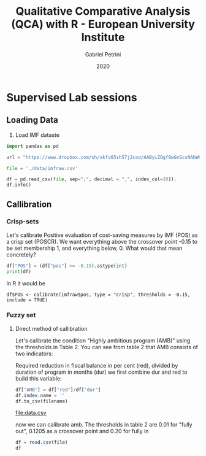 #+OPTIONS: num:nil
#+TITLE: Qualitative Comparative Analysis (QCA) with R - European University Institute
#+AUTHOR: Gabriel Petrini
#+DATE: 2020
#+LANG: en

* LaTeX headers                                         :noexport:ignore:

* HTML headers                                         :noexport:ignore:
  #+HTML_HEAD: <link rel="stylesheet" type="text/css" href="http://www.pirilampo.org/styles/readtheorg/css/htmlize.css"/>
  #+HTML_HEAD: <link rel="stylesheet" type="text/css" href="http://www.pirilampo.org/styles/readtheorg/css/readtheorg.css"/>

  #+HTML_HEAD: <script src="https://ajax.googleapis.com/ajax/libs/jquery/2.1.3/jquery.min.js"></script>
  #+HTML_HEAD: <script src="https://maxcdn.bootstrapcdn.com/bootstrap/3.3.4/js/bootstrap.min.js"></script>
  #+HTML_HEAD: <script type="text/javascript" src="http://www.pirilampo.org/styles/lib/js/jquery.stickytableheaders.min.js"></script>
  #+HTML_HEAD: <script type="text/javascript" src="http://www.pirilampo.org/styles/readtheorg/js/readtheorg.js"></script>


* R and python headers                                      :noexport:ignore:

#+PROPERTY: header-args:R  :session QCA :async t :results output :exports both
#+PROPERTY: header-args:ipython  :session QCA :async t :results output :exports both
#+PROPERTY: header-args:python  :session QCA :async t :results output :exports both  :python /usr/bin/python3


#+BEGIN_SRC R :results silent
library(QCA)
library(SetsMethods)
library(dplyr)
#+END_SRC



* Supervised Lab sessions

** Loading Data

1. Load IMF dataste

   
#+BEGIN_SRC python :tangle Lab.py
import pandas as pd

url = "https://www.dropbox.com/sh/xkfv65sh57j2coo/AAByiZOgf8wGnScsNAbW6ffxa/Material/Sample%20data%20and%20R%20scripts/imfraw.csv?dl=1"

file = './data/imfraw.csv'

df = pd.read_csv(file, sep=";", decimal = ",", index_col=[0]);
df.info()
#+END_SRC

#+RESULTS:
#+begin_example
<class 'pandas.core.frame.DataFrame'>
Index: 20 entries, AUT1 to SVK
Data columns (total 9 columns):
 #   Column  Non-Null Count  Dtype  
---  ------  --------------  -----  
 0   pos     20 non-null     float64
 1   cr      20 non-null     float64
 2   dc      20 non-null     float64
 3   eff     20 non-null     float64
 4   com     20 non-null     float64
 5   prg     20 non-null     int64  
 6   amb     20 non-null     float64
 7   red     20 non-null     float64
 8   dur     20 non-null     int64  
dtypes: float64(7), int64(2)
memory usage: 1.6+ KB
#+end_example


** Callibration

*** Crisp-sets

Let's calibrate Positive evaluation of cost-saving measures by IMF (POS) as a crisp set (POSCR). We want everything above the crossover point -0.15 to be set membership 1,  and everything below, 0. What would that mean concretely?


#+BEGIN_SRC python :tangle Lab.py
df["POS"] = (df["pos"] >= -0.15).astype(int)
print(df)
#+END_SRC

#+RESULTS:
#+begin_example
pos      cr    dc   eff   com  prg       amb   red  dur  POS
case                                                              
AUT1 -0.9   50.00  54.0  1.89  5.13    0  0.042553   2.0   47    0
AUT2  1.4   50.00  54.0  1.89  5.14    0  0.010345   0.6   58    1
BEL   0.1   54.54  63.0  1.59  5.20    0  0.040000   0.4   10    1
CZE  -2.4   45.45  50.0  1.01  4.52    0  0.062500   3.5   56    0
DEU  -1.8  100.00  60.0  1.55  5.37    0  0.083333   4.5   54    0
DNK   0.7  100.00  42.0  2.29  5.46    0  0.037209   1.6   43    1
ESP  -0.9    0.00  58.0  0.98  4.59    0  0.173684   3.3   19    0
FIN   0.3  100.00  45.0  2.24  5.47    0  0.024561   1.4   57    1
FRA  -0.3   88.41  42.0  1.44  5.13    0  0.087500   1.4   16    0
GBR  -3.7  100.00  49.0  1.56  5.19    0  0.194444  10.5   54    0
GRC1  0.5   73.73  31.0  0.52  4.04    1  0.192727  10.6   55    1
GRC2  0.2   73.73  31.0  0.52  3.99    1  0.081481   4.4   54    1
GRC3  1.4   36.84  31.0  0.52  3.92    1  0.084783   3.9   46    1
IRL  -1.8   86.28  41.0  1.31  4.74    1  0.602083  28.9   48    0
ITA1 -0.5  100.00  50.6  0.52  4.37    0  0.080769   2.1   26    0
ITA2 -1.5  100.00  50.6  0.52  4.37    0  0.153571   4.3   28    0
ITA3 -1.5  100.00  50.6  0.52  4.43    0  0.166667   4.0   24    0
PRT1 -1.0    0.00  42.0  1.04  4.38    0  0.207692   2.7   13    0
PRT2  0.0   66.67  42.0  1.04  4.40    1  0.083871   2.6   31    1
SVK   0.1    0.00  36.0  0.88  4.19    0  0.063158   1.2   19    1
#+end_example

In R it would be

~df$POS <- calibrate(imfraw$pos, type = "crisp", thresholds = -0.15, include = TRUE)~

*** Fuzzy set
    
**** Direct method of callibration

Let's calibrate the condition "Highly ambitious program (AMB)" using the thresholds in Table 2. You can see from table 2 that AMB consists of two indicators: 

Required reduction in fiscal balance in per cent (red), divided by duration of program in months (dur) we first combine dur and red to build this variable:

#+NAME: data
#+BEGIN_SRC python :tangle Lab.py  :results value file :file-ext csv :var filename="data.csv"
df["AMB"] = df["red"]/df["dur"]
df.index.name = ''
df.to_csv(filename)
#+END_SRC

#+RESULTS: data
[[file:data.csv]]



now we can calibrate amb. The thresholds in table 2 are 0.01 for "fully out", 0.1205 as a crossover point and	0.20 for fully in

#+BEGIN_SRC R :var file=data
df = read.csv(file)
df
#+END_SRC

#+RESULTS:
#+begin_example
      X  pos     cr   dc  eff  com prg        amb  red dur POS        AMB
1  AUT1 -0.9  50.00 54.0 1.89 5.13   0 0.04255319  2.0  47   0 0.04255319
2  AUT2  1.4  50.00 54.0 1.89 5.14   0 0.01034483  0.6  58   1 0.01034483
3   BEL  0.1  54.54 63.0 1.59 5.20   0 0.04000000  0.4  10   1 0.04000000
4   CZE -2.4  45.45 50.0 1.01 4.52   0 0.06250000  3.5  56   0 0.06250000
5   DEU -1.8 100.00 60.0 1.55 5.37   0 0.08333333  4.5  54   0 0.08333333
6   DNK  0.7 100.00 42.0 2.29 5.46   0 0.03720930  1.6  43   1 0.03720930
7   ESP -0.9   0.00 58.0 0.98 4.59   0 0.17368421  3.3  19   0 0.17368421
8   FIN  0.3 100.00 45.0 2.24 5.47   0 0.02456140  1.4  57   1 0.02456140
9   FRA -0.3  88.41 42.0 1.44 5.13   0 0.08750000  1.4  16   0 0.08750000
10  GBR -3.7 100.00 49.0 1.56 5.19   0 0.19444444 10.5  54   0 0.19444444
11 GRC1  0.5  73.73 31.0 0.52 4.04   1 0.19272727 10.6  55   1 0.19272727
12 GRC2  0.2  73.73 31.0 0.52 3.99   1 0.08148148  4.4  54   1 0.08148148
13 GRC3  1.4  36.84 31.0 0.52 3.92   1 0.08478261  3.9  46   1 0.08478261
14  IRL -1.8  86.28 41.0 1.31 4.74   1 0.60208333 28.9  48   0 0.60208333
15 ITA1 -0.5 100.00 50.6 0.52 4.37   0 0.08076923  2.1  26   0 0.08076923
16 ITA2 -1.5 100.00 50.6 0.52 4.37   0 0.15357143  4.3  28   0 0.15357143
17 ITA3 -1.5 100.00 50.6 0.52 4.43   0 0.16666667  4.0  24   0 0.16666667
18 PRT1 -1.0   0.00 42.0 1.04 4.38   0 0.20769231  2.7  13   0 0.20769231
19 PRT2  0.0  66.67 42.0 1.04 4.40   1 0.08387097  2.6  31   1 0.08387097
20  SVK  0.1   0.00 36.0 0.88 4.19   0 0.06315790  1.2  19   1 0.06315789
#+end_example

